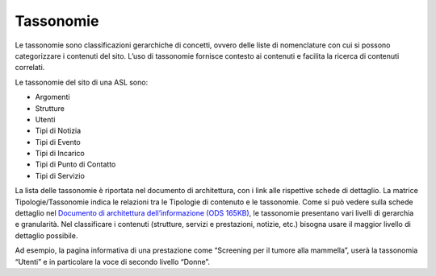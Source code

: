 Tassonomie
=============
Le tassonomie sono classificazioni gerarchiche di concetti, ovvero delle liste di nomenclature con cui si possono categorizzare i contenuti del sito. L’uso di tassonomie fornisce contesto ai contenuti e facilita la ricerca di contenuti correlati.

Le tassonomie del sito di una ASL sono:

•	Argomenti
•	Strutture
•	Utenti
•	Tipi di Notizia
•	Tipi di Evento
•	Tipi di Incarico
•	Tipi di Punto di Contatto
•	Tipi di Servizio

La lista delle tassonomie è riportata nel documento di architettura, con i link alle rispettive schede di dettaglio. La matrice Tipologie/Tassonomie indica le relazioni tra le Tipologie di contenuto e le tassonomie.
Come si può vedere sulla schede dettaglio nel `Documento di architettura dell’informazione (ODS 165KB) <https://designers.italia.it/files/resources/modelli/aziende-sanitarie-locali/Architettura-ModelloASL-DesignersItalia.ods>`_, le tassonomie presentano vari livelli di gerarchia e granularità. Nel classificare i contenuti (strutture, servizi e prestazioni, notizie, etc.) bisogna usare il maggior livello di dettaglio possibile. 

Ad esempio, la pagina informativa di una prestazione come “Screening per il tumore alla mammella”, userà la tassonomia “Utenti” e in particolare la voce di secondo livello “Donne”.
